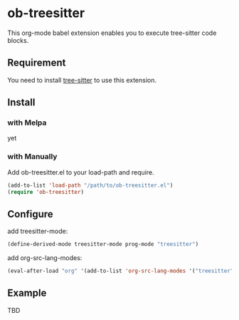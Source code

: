 #+STARTUP: content
#+STARTUP: fold
#+OPTIONS: ^:nil
* ob-treesitter

This org-mode babel extension enables you to execute tree-sitter code blocks.

** Requirement

You need to install [[https://github.com/tree-sitter/tree-sitter][tree-sitter]] to use this extension.

** Install
*** with Melpa
yet
*** with Manually
Add ob-treesitter.el to your load-path and require.

#+begin_src emacs-lisp
  (add-to-list 'load-path "/path/to/ob-treesitter.el")
  (require 'ob-treesitter)
#+end_src
** Configure
add treesitter-mode:

#+begin_src emacs-lisp
  (define-derived-mode treesitter-mode prog-mode "treesitter")
#+end_src

add org-src-lang-modes:

#+begin_src emacs-lisp
  (eval-after-load "org" '(add-to-list 'org-src-lang-modes '("treesitter" . treesitter)))
#+end_src
** Example

TBD
